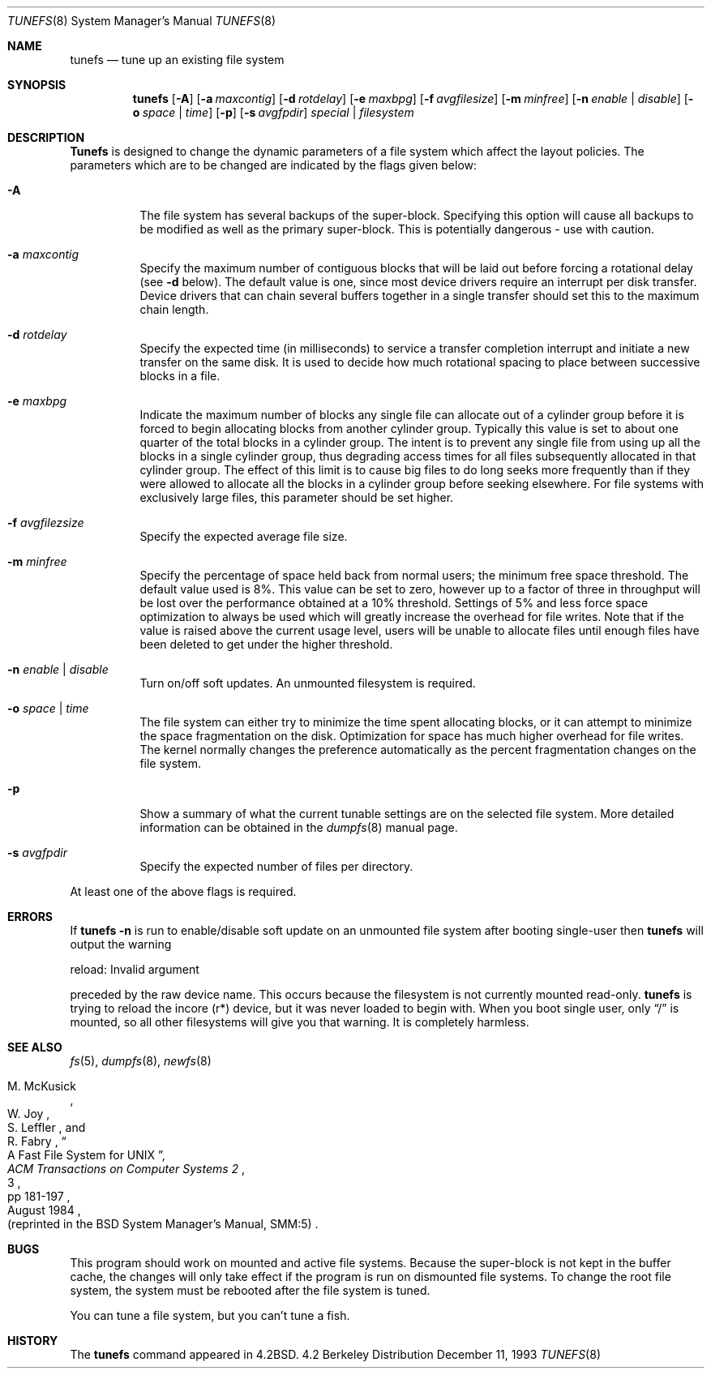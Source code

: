 .\" Copyright (c) 1983, 1991, 1993
.\"	The Regents of the University of California.  All rights reserved.
.\"
.\" Redistribution and use in source and binary forms, with or without
.\" modification, are permitted provided that the following conditions
.\" are met:
.\" 1. Redistributions of source code must retain the above copyright
.\"    notice, this list of conditions and the following disclaimer.
.\" 2. Redistributions in binary form must reproduce the above copyright
.\"    notice, this list of conditions and the following disclaimer in the
.\"    documentation and/or other materials provided with the distribution.
.\" 3. All advertising materials mentioning features or use of this software
.\"    must display the following acknowledgement:
.\"	This product includes software developed by the University of
.\"	California, Berkeley and its contributors.
.\" 4. Neither the name of the University nor the names of its contributors
.\"    may be used to endorse or promote products derived from this software
.\"    without specific prior written permission.
.\"
.\" THIS SOFTWARE IS PROVIDED BY THE REGENTS AND CONTRIBUTORS ``AS IS'' AND
.\" ANY EXPRESS OR IMPLIED WARRANTIES, INCLUDING, BUT NOT LIMITED TO, THE
.\" IMPLIED WARRANTIES OF MERCHANTABILITY AND FITNESS FOR A PARTICULAR PURPOSE
.\" ARE DISCLAIMED.  IN NO EVENT SHALL THE REGENTS OR CONTRIBUTORS BE LIABLE
.\" FOR ANY DIRECT, INDIRECT, INCIDENTAL, SPECIAL, EXEMPLARY, OR CONSEQUENTIAL
.\" DAMAGES (INCLUDING, BUT NOT LIMITED TO, PROCUREMENT OF SUBSTITUTE GOODS
.\" OR SERVICES; LOSS OF USE, DATA, OR PROFITS; OR BUSINESS INTERRUPTION)
.\" HOWEVER CAUSED AND ON ANY THEORY OF LIABILITY, WHETHER IN CONTRACT, STRICT
.\" LIABILITY, OR TORT (INCLUDING NEGLIGENCE OR OTHERWISE) ARISING IN ANY WAY
.\" OUT OF THE USE OF THIS SOFTWARE, EVEN IF ADVISED OF THE POSSIBILITY OF
.\" SUCH DAMAGE.
.\"
.\"     @(#)tunefs.8	8.2 (Berkeley) 12/11/93
.\" $FreeBSD$
.\"
.Dd December 11, 1993
.Dt TUNEFS 8
.Os BSD 4.2
.Sh NAME
.Nm tunefs
.Nd tune up an existing file system
.Sh SYNOPSIS
.Nm
.Op Fl A
.Op Fl a Ar maxcontig
.Op Fl d Ar rotdelay
.Op Fl e Ar maxbpg
.Op Fl f Ar avgfilesize
.Op Fl m Ar minfree
.Bk -words
.Op Fl n Ar enable | disable
.Op Fl o Ar space | time
.Op Fl p
.Op Fl s Ar avgfpdir
.Ek
.Ar special | Ar filesystem
.Sh DESCRIPTION
.Nm Tunefs
is designed to change the dynamic parameters of a file system
which affect the layout policies.
The parameters which are to be changed are indicated by the flags
given below:
.Bl -tag -width indent
.It Fl A
The file system has several backups of the super-block.  Specifying
this option will cause all backups to be modified as well as the
primary super-block.  This is potentially dangerous - use with caution.
.It Fl a Ar maxcontig
Specify the maximum number of contiguous blocks that will
be laid out before forcing a rotational delay (see
.Fl d
below).
The default value is one, since most device drivers require
an interrupt per disk transfer.
Device drivers that can chain several buffers together in a single
transfer should set this to the maximum chain length.
.It Fl d Ar rotdelay
Specify the expected time (in milliseconds)
to service a transfer completion
interrupt and initiate a new transfer on the same disk.
It is used to decide how much rotational spacing to place between
successive blocks in a file.
.It Fl e Ar maxbpg
Indicate the maximum number of blocks any single file can
allocate out of a cylinder group before it is forced to begin
allocating blocks from another cylinder group.
Typically this value is set to about one quarter of the total blocks
in a cylinder group.
The intent is to prevent any single file from using up all the
blocks in a single cylinder group,
thus degrading access times for all files subsequently allocated
in that cylinder group.
The effect of this limit is to cause big files to do long seeks
more frequently than if they were allowed to allocate all the blocks
in a cylinder group before seeking elsewhere.
For file systems with exclusively large files,
this parameter should be set higher.
.It Fl f Ar avgfilezsize
Specify the expected average file size.
.It Fl m Ar minfree
Specify the percentage of space held back
from normal users; the minimum free space threshold.
The default value used is 8%.
This value can be set to zero, however up to a factor of three
in throughput will be lost over the performance obtained at a 10%
threshold.
Settings of 5% and less force space optimization to
always be used which will greatly increase the overhead for file
writes.
Note that if the value is raised above the current usage level,
users will be unable to allocate files until enough files have
been deleted to get under the higher threshold.
.It Fl n Ar enable | disable
Turn on/off soft updates.
An unmounted filesystem is required.
.It Fl o Ar space | time
The file system can either try to minimize the time spent
allocating blocks, or it can attempt to minimize the space
fragmentation on the disk.
Optimization for space has much
higher overhead for file writes.
The kernel normally changes the preference automatically as
the percent fragmentation changes on the file system.
.It Fl p
Show a summary of what the current tunable settings
are on the selected file system.  More detailed information can be
obtained in the
.Xr dumpfs 8
manual page.
.It Fl s Ar avgfpdir
Specify the expected number of files per directory.
.El
.Pp
At least one of the above flags is required.
.Sh ERRORS
If
.Nm
.Fl n
is run to enable/disable soft update on an unmounted file system
after booting single-user then
.Nm
will output the warning
.Pp
reload\&: Invalid argument
.Pp
preceded by the raw device name.
This occurs because the filesystem
is not currently mounted read-only.
.Nm
is trying to reload the incore (r*) device, but it was never loaded
to begin with.
When you boot single user, only
.Dq /
is mounted, so all other filesystems will give you that warning.
It is completely harmless.
.Sh SEE ALSO
.Xr fs 5 ,
.Xr dumpfs 8 ,
.Xr newfs 8
.Rs
.%A M. McKusick
.%A W. Joy
.%A S. Leffler
.%A R. Fabry
.%T "A Fast File System for UNIX"
.%J "ACM Transactions on Computer Systems 2"
.%N 3
.%P pp 181-197
.%D August 1984
.%O "(reprinted in the BSD System Manager's Manual, SMM:5)"
.Re
.Sh BUGS
This program should work on mounted and active file systems.
Because the super-block is not kept in the buffer cache,
the changes will only take effect if the program
is run on dismounted file systems.
To change the root file system, the system must be rebooted
after the file system is tuned.
.\" Take this out and a Unix Demon will dog your steps from now until
.\" the time_t's wrap around.
.Pp
You can tune a file system, but you can't tune a fish.
.Sh HISTORY
The
.Nm
command appeared in
.Bx 4.2 .
